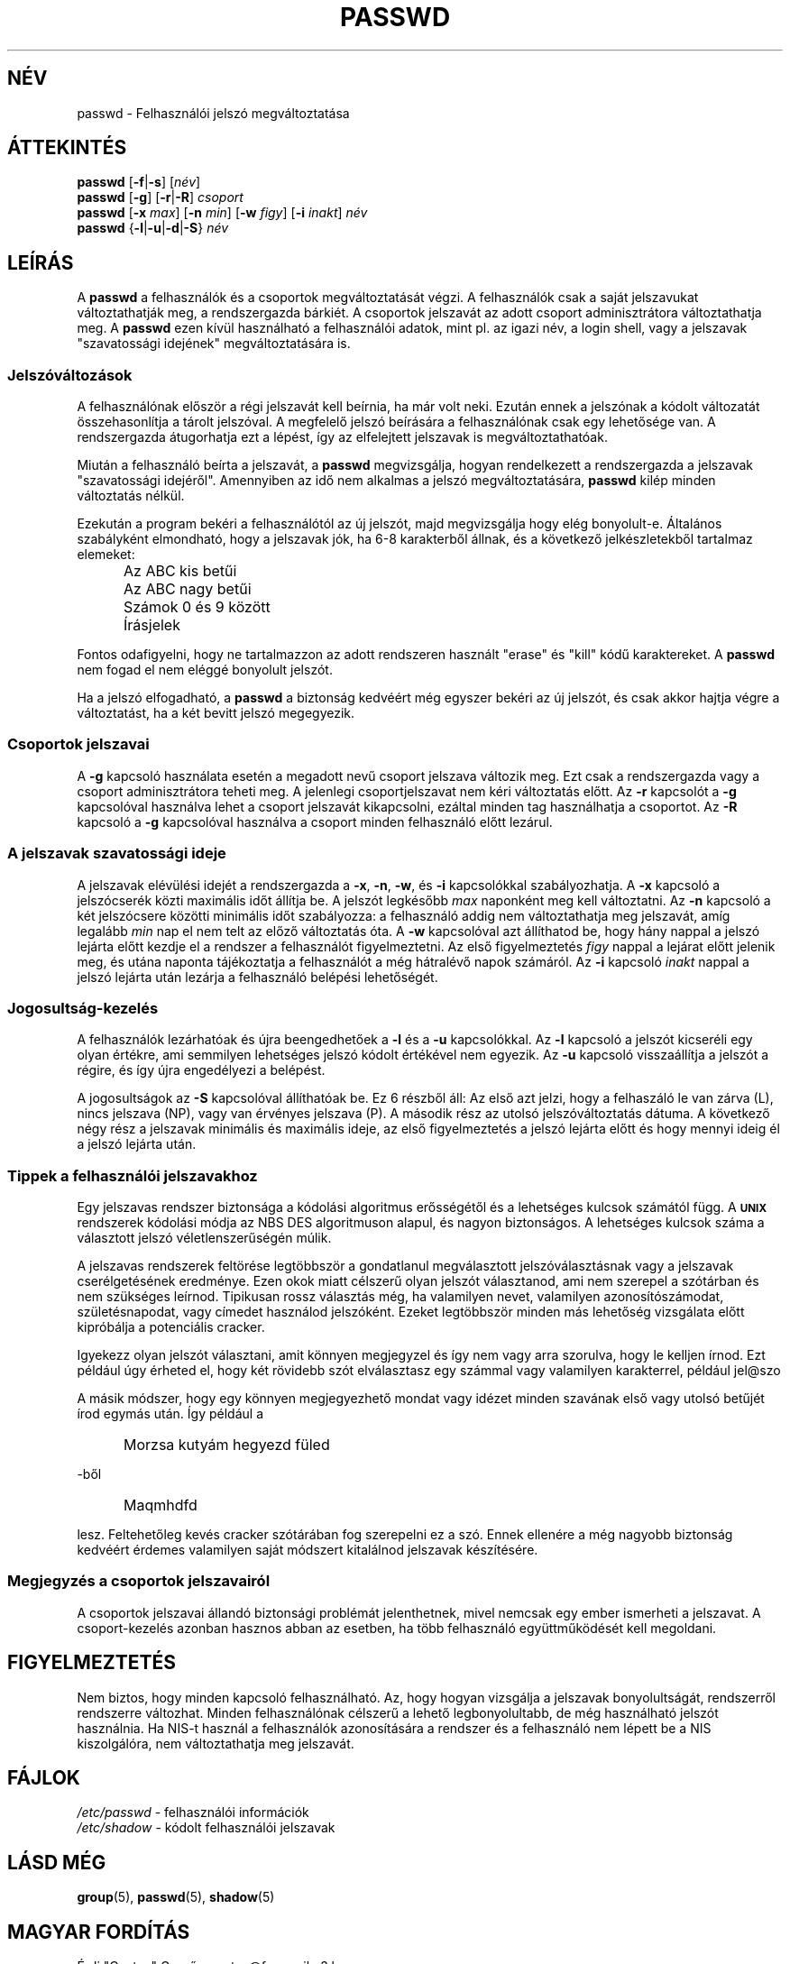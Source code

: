.\" Copyright 1989 \- 1994, John F. Haugh II
.\" All rights reserved.
.\"
.\" Redistribution is allowed, provided that the following conditions
.\" are met:
.\" 1. Redistributions of source code must retain the above copyright
.\"    notice, this list of conditions and the following disclaimer.
.\" 2. Redistributions in binary form must reproduce the above copyright
.\"    notice, this list of conditions and the following disclaimer in the
.\"    documentation and/or other materials provided with the distribution.
.\" 3. All advertising materials mentioning features or use of this software
.\"    must display the following acknowledgement:
.\" This product includes software developed by John F. Haugh, II
.\"      and other contributors.
.\" 4. Neither the name of John F. Haugh, II nor the names of its contributors
.\"    may be used to endorse or promote products derived from this software
.\"    without specific prior written permission.
.\"
.\" THIS SOFTWARE IS PROVIDED BY JOHN HAUGH AND CONTRIBUTORS ``AS IS'' AND
.\" ANY EXPRESS OR IMPLIED WARRANTIES, INCLUDING, BUT NOT LIMITED TO, THE
.\" IMPLIED WARRANTIES OF MERCHANTABILITY AND FITNESS FOR A PARTICULAR PURPOSE
.\" ARE DISCLAIMED.  IN NO EVENT SHALL JOHN HAUGH OR CONTRIBUTORS BE LIABLE
.\" FOR ANY DIRECT, INDIRECT, INCIDENTAL, SPECIAL, EXEMPLARY, OR CONSEQUENTIAL
.\" DAMAGES (INCLUDING, BUT NOT LIMITED TO, PROCUREMENT OF SUBSTITUTE GOODS
.\" OR SERVICES; LOSS OF USE, DATA, OR PROFITS; OR BUSINESS INTERRUPTION)
.\" HOWEVER CAUSED AND ON ANY THEORY OF LIABILITY, WHETHER IN CONTRACT, STRICT
.\" LIABILITY, OR TORT (INCLUDING NEGLIGENCE OR OTHERWISE) ARISING IN ANY WAY
.\" OUT OF THE USE OF THIS SOFTWARE, EVEN IF ADVISED OF THE POSSIBILITY OF
.\" SUCH DAMAGE.
.\"
.\"	$Id: passwd.1,v 1.1.1.1 2009/06/24 11:07:09 kent Exp $
.\"
.TH PASSWD 1 "" \" \-*\- nroff \-*\-
.SH NÉV
passwd \- Felhasználói jelszó megváltoztatása
.SH ÁTTEKINTÉS
\fBpasswd\fR [\fB\-f\fR|\fB\-s\fR] [\fInév\fR]
.br
\fBpasswd\fR [\fB\-g\fR] [\fB\-r\fR|\fB\-R\fR] \fIcsoport\fR
.br
\fBpasswd\fR [\fB\-x\fR \fImax\fR] [\fB\-n\fR \fImin\fR]
[\fB\-w\fR \fIfigy\fR] [\fB\-i\fR \fIinakt\fR] \fInév\fR
.br
\fBpasswd\fR {\fB\-l\fR|\fB\-u\fR|\fB\-d\fR|\fB\-S\fR} \fInév\fR
.SH LEÍRÁS
A \fBpasswd\fR a felhasználók és a csoportok megváltoztatását végzi.
A felhasználók csak a saját jelszavukat változtathatják meg, a rendszergazda
bárkiét. A csoportok jelszavát az adott csoport adminisztrátora
változtathatja meg. 
A \fBpasswd\fR ezen kívül használható a felhasználói adatok, mint pl. az
igazi név, a login shell, vagy a jelszavak "szavatossági idejének"
megváltoztatására is.
.SS Jelszóváltozások
A felhasználónak először a régi jelszavát kell beírnia, ha már volt neki.
Ezután ennek a jelszónak a kódolt változatát összehasonlítja a tárolt
jelszóval. A megfelelő jelszó beírására a felhasználónak csak egy lehetősége
van.
A rendszergazda átugorhatja ezt a lépést, így az elfelejtett jelszavak is
megváltoztathatóak.
.PP
Miután a felhasználó beírta a jelszavát, a \fBpasswd\fR megvizsgálja, hogyan
rendelkezett a rendszergazda a jelszavak "szavatossági idejéről". Amennyiben
az idő nem alkalmas a jelszó megváltoztatására, \fBpasswd\fR kilép minden
változtatás nélkül.
.PP
Ezekután a program bekéri a felhasználótól az új jelszót, majd
megvizsgálja hogy elég bonyolult\-e.
Általános szabályként elmondható, hogy a jelszavak jók, ha 6\-8 karakterből
állnak, és a következő jelkészletekből tartalmaz elemeket:
.IP "" .5i
Az ABC kis betűi
.IP "" .5i
Az ABC nagy betűi
.IP "" .5i
Számok 0 és 9 között 
.IP "" .5i
Írásjelek
.PP
Fontos odafigyelni, hogy ne tartalmazzon az adott rendszeren használt
"erase" és "kill" kódű karaktereket.
A \fBpasswd\fR nem fogad el nem eléggé bonyolult jelszót.
.PP
Ha a jelszó elfogadható, 
a \fBpasswd\fR a biztonság kedvéért még egyszer bekéri az új jelszót, és
csak akkor hajtja végre a változtatást, ha a két bevitt jelszó megegyezik.
.SS Csoportok jelszavai
A \fB\-g\fR kapcsoló használata esetén a megadott nevű csoport jelszava
változik meg. Ezt csak a rendszergazda vagy a csoport adminisztrátora teheti
meg.
A jelenlegi csoportjelszavat nem kéri változtatás előtt.
Az \fB\-r\fR kapcsolót a \fB\-g\fR kapcsolóval használva lehet a csoport jelszavát kikapcsolni, ezáltal minden tag használhatja a csoportot.
Az \fB\-R\fR kapcsoló a \fB\-g\fR kapcsolóval használva a csoport minden felhasználó előtt lezárul.

.SS A jelszavak "szavatossági ideje"
A jelszavak elévülési idejét a rendszergazda a \fB\-x\fR, \fB\-n\fR, \fB\-w\fR, és \fB\-i\fR kapcsolókkal szabályozhatja.
A \fB\-x\fR kapcsoló a jelszócserék közti maximális időt állítja be. 
A jelszót legkésőbb \fImax\fR naponként meg kell változtatni.
Az \fB\-n\fR kapcsoló a két jelszócsere közötti minimális időt szabályozza: a felhasználó addig nem változtathatja meg jelszavát, amíg legalább
\fImin\fR nap el nem telt az előző változtatás óta.
A \fB\-w\fR kapcsolóval azt állíthatod be, hogy hány nappal a jelszó lejárta előtt kezdje el a rendszer a felhasználót figyelmeztetni. Az első figyelmeztetés \fIfigy\fR nappal a lejárat előtt jelenik meg, és utána naponta tájékoztatja a felhasználót a még hátralévő napok számáról.
Az \fB\-i\fR kapcsoló \fIinakt\fR nappal a jelszó lejárta után lezárja a felhasználó belépési lehetőségét.

.SS Jogosultság\-kezelés
A felhasználók lezárhatóak és újra beengedhetőek a \fB\-l\fR és a \fB\-u\fR kapcsolókkal.
Az \fB\-l\fR kapcsoló a jelszót kicseréli egy olyan értékre, ami semmilyen lehetséges jelszó kódolt értékével nem egyezik.
Az \fB\-u\fR kapcsoló visszaállítja a jelszót a régire, és így újra engedélyezi a belépést.
.PP
A jogosultságok az \fB\-S\fR kapcsolóval állíthatóak be. Ez 6 részből áll:
Az első azt jelzi, hogy a felhaszáló le van zárva (L), nincs jelszava (NP), vagy van érvényes jelszava (P).
A második rész az utolsó jelszóváltoztatás dátuma.
A következő négy rész a jelszavak minimális és maximális ideje, az első figyelmeztetés a jelszó lejárta előtt és hogy mennyi ideig él a jelszó lejárta után.

.SS Tippek a felhasználói jelszavakhoz
Egy jelszavas rendszer biztonsága a kódolási algoritmus erősségétől és a lehetséges kulcsok számától függ.
A \fB\s-2UNIX\s+2\fR rendszerek kódolási módja az NBS DES algoritmuson alapul, és nagyon biztonságos. A lehetséges kulcsok száma a választott jelszó véletlenszerűségén múlik.
.PP
A jelszavas rendszerek feltörése legtöbbször a gondatlanul megválasztott jelszóválasztásnak vagy a jelszavak cserélgetésének eredménye.
Ezen okok miatt célszerű olyan jelszót választanod, ami nem szerepel a szótárban és nem szükséges leírnod. Tipikusan rossz választás még, ha valamilyen nevet, valamilyen azonosítószámodat, születésnapodat, vagy címedet használod jelszóként.
Ezeket legtöbbször minden más lehetőség vizsgálata előtt kipróbálja a potenciális cracker.
.PP
Igyekezz olyan jelszót választani, amit könnyen megjegyzel és így nem vagy
arra szorulva, hogy le kelljen írnod.
Ezt például úgy érheted el, hogy két rövidebb szót elválasztasz egy számmal
vagy valamilyen karakterrel, például jel@szo
.PP
A másik módszer, hogy egy könnyen megjegyezhető mondat vagy idézet minden
szavának első vagy utolsó betűjét írod egymás után.
Így például a 
.IP "" .5i
Morzsa kutyám hegyezd füled
.PP
\-ből
.IP "" .5i
Maqmhdfd
.PP
lesz.
Feltehetőleg kevés cracker szótárában fog szerepelni ez a szó.
Ennek ellenére a még nagyobb biztonság kedvéért érdemes valamilyen saját
módszert kitalálnod jelszavak készítésére.

.SS Megjegyzés a csoportok jelszavairól
A csoportok jelszavai állandó biztonsági problémát jelenthetnek, mivel
nemcsak egy ember ismerheti a jelszavat. A csoport\-kezelés azonban
hasznos abban az esetben, ha több felhasználó együttműködését kell
megoldani.

.SH FIGYELMEZTETÉS
Nem biztos, hogy minden kapcsoló felhasználható.
Az, hogy hogyan vizsgálja a jelszavak bonyolultságát, rendszerről rendszerre
változhat.
Minden felhasználónak célszerű a lehető legbonyolultabb, de még használható
jelszót használnia.
Ha NIS\-t használ a felhasználók azonosítására a rendszer és a felhasználó nem
lépett be a NIS kiszolgálóra, nem változtathatja meg jelszavát.
.SH FÁJLOK
\fI/etc/passwd\fR	\- felhasználói információk
.br
\fI/etc/shadow\fR	\- kódolt felhasználói jelszavak
.SH LÁSD MÉG
.BR group (5),
.BR passwd (5),
.BR shadow (5)
.SH MAGYAR FORDÍTÁS
Érdi "Cactus" Gergő <cactus@freemail.c3.hu>
